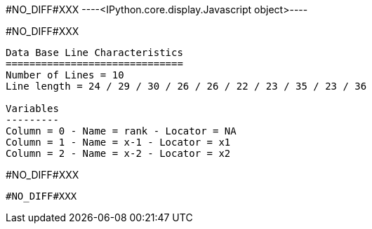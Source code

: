 #NO_DIFF#XXX
----<IPython.core.display.Javascript object>----


#NO_DIFF#XXX
----

Data Base Line Characteristics
==============================
Number of Lines = 10
Line length = 24 / 29 / 30 / 26 / 26 / 22 / 23 / 35 / 23 / 36

Variables
---------
Column = 0 - Name = rank - Locator = NA
Column = 1 - Name = x-1 - Locator = x1
Column = 2 - Name = x-2 - Locator = x2
----


#NO_DIFF#XXX
----
#NO_DIFF#XXX
----
